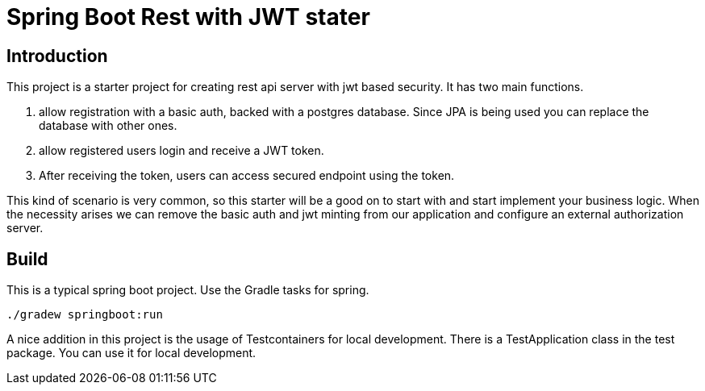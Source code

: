= Spring Boot Rest with JWT stater

== Introduction

This project is a starter project for creating rest api server with jwt based security. It has two main functions.

1. allow registration with a basic auth, backed with a postgres database. Since JPA is being used you can replace the database with other ones.
2. allow registered users login and receive a JWT token.
3. After receiving the token, users can access secured endpoint using the token.

This kind of scenario is very common, so this starter will be a good on to start with and start implement your business logic. When the necessity arises we can remove the basic auth and jwt minting from our application and configure an external authorization server.

== Build
This is a typical spring boot project. Use the Gradle tasks for spring.

[source,shell]
[source]
----
./gradew springboot:run
----

A nice addition in this project is the usage of Testcontainers for local development. There is a TestApplication class in the test package. You can use it for local development.